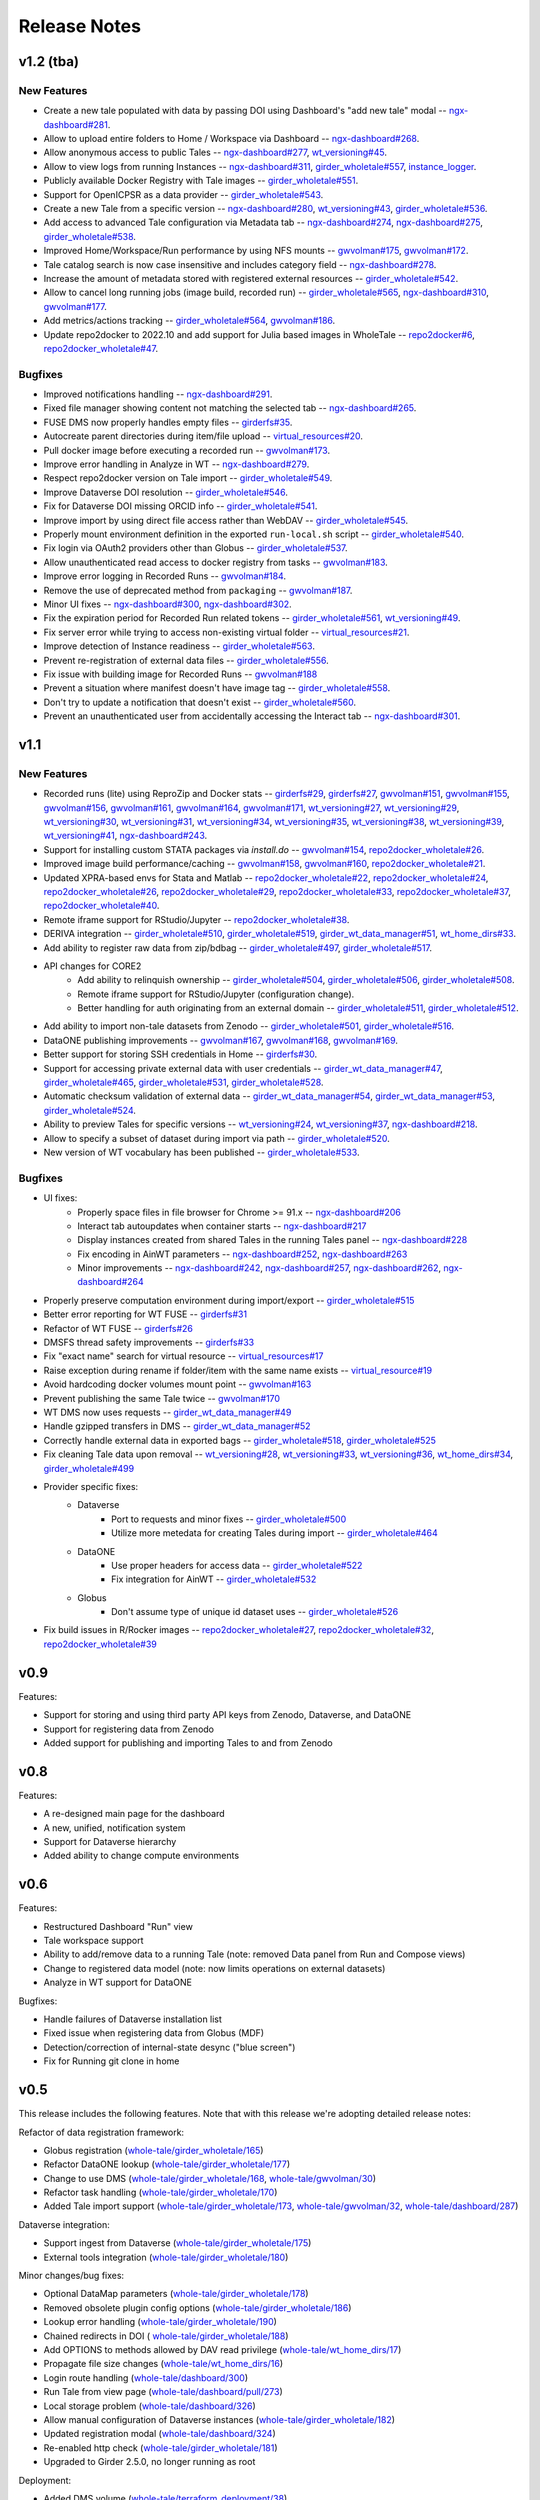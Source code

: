 .. _releases:

Release Notes
=============

v1.2 (tba)
----------

New Features
^^^^^^^^^^^^

- Create a new tale populated with data by passing DOI using Dashboard's "add new tale" modal --
  `ngx-dashboard#281 <https://github.com/whole-tale/ngx-dashboard/pull/281>`_.
- Allow to upload entire folders to Home / Workspace via Dashboard --
  `ngx-dashboard#268 <https://github.com/whole-tale/ngx-dashboard/pull/268>`_.
- Allow anonymous access to public Tales --
  `ngx-dashboard#277 <https://github.com/whole-tale/ngx-dashboard/pull/277>`_,
  `wt_versioning#45 <https://github.com/whole-tale/wt_versioning/pull/45>`_.
- Allow to view logs from running Instances --
  `ngx-dashboard#311 <https://github.com/whole-tale/ngx-dashboard/pull/311>`_,
  `girder_wholetale#557 <https://github.com/whole-tale/girder_wholetale/pull/557>`_,
  `instance_logger <https://github.com/whole-tale/instance_logger>`_.
- Publicly available Docker Registry with Tale images --
  `girder_wholetale#551 <https://github.com/whole-tale/girder_wholetale/pull/551>`_.
- Support for OpenICPSR as a data provider --
  `girder_wholetale#543 <https://github.com/whole-tale/girder_wholetale/pull/543>`_.
- Create a new Tale from a specific version --
  `ngx-dashboard#280 <https://github.com/whole-tale/ngx-dashboard/pull/280>`_,
  `wt_versioning#43 <https://github.com/whole-tale/wt_versioning/pull/43>`_,
  `girder_wholetale#536 <https://github.com/whole-tale/girder_wholetale/pull/536>`_.
- Add access to advanced Tale configuration via Metadata tab -- 
  `ngx-dashboard#274 <https://github.com/whole-tale/ngx-dashboard/pull/274>`_,
  `ngx-dashboard#275 <https://github.com/whole-tale/ngx-dashboard/pull/275>`_,
  `girder_wholetale#538 <https://github.com/whole-tale/girder_wholetale/pull/538>`_.
- Improved Home/Workspace/Run performance by using NFS mounts --
  `gwvolman#175 <https://github.com/whole-tale/gwvolman/pull/175>`_,
  `gwvolman#172 <https://github.com/whole-tale/gwvolman/pull/172>`_.
- Tale catalog search is now case insensitive and includes category field --
  `ngx-dashboard#278 <https://github.com/whole-tale/ngx-dashboard/pull/278>`_.
- Increase the amount of metadata stored with registered external resources --
  `girder_wholetale#542 <https://github.com/whole-tale/girder_wholetale/pull/542>`_.
- Allow to cancel long running jobs (image build, recorded run) --
  `girder_wholetale#565 <https://github.com/whole-tale/girder_wholetale/pull/565>`_,
  `ngx-dashboard#310 <https://github.com/whole-tale/ngx-dashboard/pull/310>`_,
  `gwvolman#177 <https://github.com/whole-tale/gwvolman/pull/177>`_.
- Add metrics/actions tracking --
  `girder_wholetale#564 <https://github.com/whole-tale/girder_wholetale/pull/564>`_,
  `gwvolman#186 <https://github.com/whole-tale/gwvolman/pull/186>`_.
- Update repo2docker to 2022.10 and add support for Julia based images in WholeTale --
  `repo2docker#6 <https://github.com/whole-tale/repo2docker/pull/6>`_,
  `repo2docker_wholetale#47 <https://github.com/whole-tale/repo2docker_wholetale/pull/47>`_.


Bugfixes
^^^^^^^^
- Improved notifications handling --
  `ngx-dashboard#291 <https://github.com/whole-tale/ngx-dashboard/pull/291>`_.
- Fixed file manager showing content not matching the selected tab --
  `ngx-dashboard#265 <https://github.com/whole-tale/ngx-dashboard/pull/265>`_.
- FUSE DMS now properly handles empty files --
  `girderfs#35 <https://github.com/whole-tale/girderfs/pull/35>`_.
- Autocreate parent directories during item/file upload --
  `virtual_resources#20 <https://github.com/whole-tale/virtual_resources/pull/20>`_.
- Pull docker image before executing a recorded run -- 
  `gwvolman#173 <https://github.com/whole-tale/gwvolman/pull/173>`_.
- Improve error handling in Analyze in WT --
  `ngx-dashboard#279 <https://github.com/whole-tale/ngx-dashboard/pull/279>`_.
- Respect repo2docker version on Tale import --
  `girder_wholetale#549 <https://github.com/whole-tale/girder_wholetale/pull/549>`_.
- Improve Dataverse DOI resolution --
  `girder_wholetale#546 <https://github.com/whole-tale/girder_wholetale/pull/546>`_.
- Fix for Dataverse DOI missing ORCID info --
  `girder_wholetale#541 <https://github.com/whole-tale/girder_wholetale/pull/541>`_.
- Improve import by using direct file access rather than WebDAV --
  `girder_wholetale#545 <https://github.com/whole-tale/girder_wholetale/pull/545>`_.
- Properly mount environment definition in the exported ``run-local.sh`` script --
  `girder_wholetale#540 <https://github.com/whole-tale/girder_wholetale/pull/540>`_.
- Fix login via OAuth2 providers other than Globus --
  `girder_wholetale#537 <https://github.com/whole-tale/girder_wholetale/pull/537>`_.
- Allow unauthenticated read access to docker registry from tasks --
  `gwvolman#183 <https://github.com/whole-tale/gwvolman/pull/183>`_.
- Improve error logging in Recorded Runs --
  `gwvolman#184 <https://github.com/whole-tale/gwvolman/pull/184>`_.
- Remove the use of deprecated method from ``packaging`` --
  `gwvolman#187 <https://github.com/whole-tale/gwvolman/pull/187>`_.
- Minor UI fixes --
  `ngx-dashboard#300 <https://github.com/whole-tale/ngx-dashboard/pull/300>`_,
  `ngx-dashboard#302 <https://github.com/whole-tale/ngx-dashboard/pull/302>`_.
- Fix the expiration period for Recorded Run related tokens --
  `girder_wholetale#561 <https://github.com/whole-tale/girder_wholetale/pull/561>`_,
  `wt_versioning#49 <https://github.com/whole-tale/wt_versioning/pull/49>`_.
- Fix server error while trying to access non-existing virtual folder --
  `virtual_resources#21 <https://github.com/whole-tale/virtual_resources/pull/21>`_.
- Improve detection of Instance readiness --
  `girder_wholetale#563 <https://github.com/whole-tale/girder_wholetale/pull/563>`_.
- Prevent re-registration of external data files --
  `girder_wholetale#556 <https://github.com/whole-tale/girder_wholetale/pull/556>`_.
- Fix issue with building image for Recorded Runs --
  `gwvolman#188 <https://github.com/whole-tale/gwvolman/pull/188>`_
- Prevent a situation where manifest doesn't have image tag --
  `girder_wholetale#558 <https://github.com/whole-tale/girder_wholetale/pull/558>`_.
- Don't try to update a notification that doesn't exist --
  `girder_wholetale#560 <https://github.com/whole-tale/girder_wholetale/pull/560>`_.
- Prevent an unauthenticated user from accidentally accessing the Interact tab --
  `ngx-dashboard#301 <https://github.com/whole-tale/ngx-dashboard/pull/301>`_.


v1.1
----

New Features
^^^^^^^^^^^^
- Recorded runs (lite) using ReproZip and Docker stats --
  `girderfs#29 <https://github.com/whole-tale/girderfs/pull/29>`_, 
  `girderfs#27 <https://github.com/whole-tale/girderfs/pull/27>`_,
  `gwvolman#151 <https://github.com/whole-tale/gwvolman/pull/151>`_,
  `gwvolman#155 <https://github.com/whole-tale/gwvolman/pull/155>`_,
  `gwvolman#156 <https://github.com/whole-tale/gwvolman/pull/156>`_,
  `gwvolman#161 <https://github.com/whole-tale/gwvolman/pull/161>`_,
  `gwvolman#164 <https://github.com/whole-tale/gwvolman/pull/164>`_,
  `gwvolman#171 <https://github.com/whole-tale/gwvolman/pull/171>`_,
  `wt_versioning#27 <https://github.com/whole-tale/wt_versioning/pull/27>`_,
  `wt_versioning#29 <https://github.com/whole-tale/wt_versioning/pull/29>`_,
  `wt_versioning#30 <https://github.com/whole-tale/wt_versioning/pull/30>`_,
  `wt_versioning#31 <https://github.com/whole-tale/wt_versioning/pull/31>`_,
  `wt_versioning#34 <https://github.com/whole-tale/wt_versioning/pull/34>`_,
  `wt_versioning#35 <https://github.com/whole-tale/wt_versioning/pull/35>`_,
  `wt_versioning#38 <https://github.com/whole-tale/wt_versioning/pull/38>`_,
  `wt_versioning#39 <https://github.com/whole-tale/wt_versioning/pull/39>`_,
  `wt_versioning#41 <https://github.com/whole-tale/wt_versioning/pull/41>`_,
  `ngx-dashboard#243 <https://github.com/whole-tale/ngx-dashboard/pull/243>`_.
- Support for installing custom STATA packages via `install.do` --
  `gwvolman#154 <https://github.com/whole-tale/gwvolman/pull/154>`_,
  `repo2docker_wholetale#26 <https://github.com/whole-tale/repo2docker_wholetale/pull/26>`_.
- Improved image build performance/caching --
  `gwvolman#158 <https://github.com/whole-tale/gwvolman/pull/158>`_,
  `gwvolman#160 <https://github.com/whole-tale/gwvolman/pull/160>`_,
  `repo2docker_wholetale#21 <https://github.com/whole-tale/repo2docker_wholetale/pull/21>`_.
- Updated XPRA-based envs for Stata and Matlab --
  `repo2docker_wholetale#22 <https://github.com/whole-tale/repo2docker_wholetale/pull/22>`_,
  `repo2docker_wholetale#24 <https://github.com/whole-tale/repo2docker_wholetale/pull/24>`_,
  `repo2docker_wholetale#26 <https://github.com/whole-tale/repo2docker_wholetale/pull/26>`_,
  `repo2docker_wholetale#29 <https://github.com/whole-tale/repo2docker_wholetale/pull/29>`_,
  `repo2docker_wholetale#33 <https://github.com/whole-tale/repo2docker_wholetale/pull/33>`_,
  `repo2docker_wholetale#37 <https://github.com/whole-tale/repo2docker_wholetale/pull/37>`_,
  `repo2docker_wholetale#40 <https://github.com/whole-tale/repo2docker_wholetale/pull/40>`_.
- Remote iframe support for RStudio/Jupyter --
  `repo2docker_wholetale#38 <https://github.com/whole-tale/repo2docker_wholetale/pull/38>`_.
- DERIVA integration --
  `girder_wholetale#510 <https://github.com/whole-tale/girder_wholetale/pull/510>`_,
  `girder_wholetale#519 <https://github.com/whole-tale/girder_wholetale/pull/500>`_,
  `girder_wt_data_manager#51 <https://github.com/whole-tale/girder_wt_data_manager/pull/51>`_,
  `wt_home_dirs#33 <https://github.com/whole-tale/wt_home_dirs/pull/33>`_.
- Add ability to register raw data from zip/bdbag --
  `girder_wholetale#497 <https://github.com/whole-tale/girder_wholetale/pull/497>`_,
  `girder_wholetale#517 <https://github.com/whole-tale/girder_wholetale/pull/517>`_.
- API changes for CORE2
   - Add ability to relinquish ownership --
     `girder_wholetale#504 <https://github.com/whole-tale/girder_wholetale/pull/504>`_,
     `girder_wholetale#506 <https://github.com/whole-tale/girder_wholetale/pull/506>`_,
     `girder_wholetale#508 <https://github.com/whole-tale/girder_wholetale/pull/508>`_.
   - Remote iframe support for RStudio/Jupyter (configuration change).
   - Better handling for auth originating from an external domain --
     `girder_wholetale#511 <https://github.com/whole-tale/girder_wholetale/pull/511>`_,
     `girder_wholetale#512 <https://github.com/whole-tale/girder_wholetale/pull/512>`_.
- Add ability to import non-tale datasets from Zenodo --
  `girder_wholetale#501 <https://github.com/whole-tale/girder_wholetale/pull/501>`_,
  `girder_wholetale#516 <https://github.com/whole-tale/girder_wholetale/pull/516>`_.
- DataONE publishing improvements --
  `gwvolman#167 <https://github.com/whole-tale/gwvolman/pull/167>`_,
  `gwvolman#168 <https://github.com/whole-tale/gwvolman/pull/168>`_,
  `gwvolman#169 <https://github.com/whole-tale/gwvolman/pull/169>`_.
- Better support for storing SSH credentials in Home --
  `girderfs#30 <https://github.com/whole-tale/girderfs/pull/30>`_.
- Support for accessing private external data with user credentials --
  `girder_wt_data_manager#47 <https://github.com/whole-tale/girder_wt_data_manager/pull/47>`_,
  `girder_wholetale#465 <https://github.com/whole-tale/girder_wholetale/pull/465>`_,
  `girder_wholetale#531 <https://github.com/whole-tale/girder_wholetale/pull/531>`_,
  `girder_wholetale#528 <https://github.com/whole-tale/girder_wholetale/pull/528>`_.
- Automatic checksum validation of external data --
  `girder_wt_data_manager#54 <https://github.com/whole-tale/girder_wt_data_manager/pull/54>`_,
  `girder_wt_data_manager#53 <https://github.com/whole-tale/girder_wt_data_manager/pull/53>`_,
  `girder_wholetale#524 <https://github.com/whole-tale/girder_wholetale/pull/524>`_.
- Ability to preview Tales for specific versions --
  `wt_versioning#24 <https://github.com/whole-tale/wt_versioning/pull/24>`_,
  `wt_versioning#37 <https://github.com/whole-tale/wt_versioning/pull/37>`_,
  `ngx-dashboard#218 <https://github.com/whole-tale/ngx-dashboard/pull/218>`_.
- Allow to specify a subset of dataset during import via path --
  `girder_wholetale#520 <https://github.com/whole-tale/girder_wholetale/pull/520>`_.
- New version of WT vocabulary has been published --
  `girder_wholetale#533 <https://github.com/whole-tale/girder_wholetale/pull/533>`_.

Bugfixes
^^^^^^^^
- UI fixes:
   - Properly space files in file browser for Chrome >= 91.x -- `ngx-dashboard#206 <https://github.com/whole-tale/ngx-dashboard/pull/206>`_
   - Interact tab autoupdates when container starts -- `ngx-dashboard#217 <https://github.com/whole-tale/ngx-dashboard/pull/217>`_
   - Display instances created from shared Tales in the running Tales panel -- `ngx-dashboard#228 <https://github.com/whole-tale/ngx-dashboard/pull/228>`_
   - Fix encoding in AinWT parameters -- `ngx-dashboard#252 <https://github.com/whole-tale/ngx-dashboard/pull/252>`_, `ngx-dashboard#263 <https://github.com/whole-tale/ngx-dashboard/pull/263>`_
   - Minor improvements -- `ngx-dashboard#242 <https://github.com/whole-tale/ngx-dashboard/pull/242>`_, `ngx-dashboard#257 <https://github.com/whole-tale/ngx-dashboard/pull/257>`_, `ngx-dashboard#262 <https://github.com/whole-tale/ngx-dashboard/pull/262>`_, `ngx-dashboard#264 <https://github.com/whole-tale/ngx-dashboard/pull/264>`_
- Properly preserve computation environment during import/export -- `girder_wholetale#515 <https://github.com/whole-tale/girder_wholetale/pull/515>`_
- Better error reporting for WT FUSE -- `girderfs#31 <https://github.com/whole-tale/girderfs/pull/31>`_
- Refactor of WT FUSE -- `girderfs#26 <https://github.com/whole-tale/girderfs/pull/26>`_
- DMSFS thread safety improvements -- `girderfs#33 <https://github.com/whole-tale/girderfs/pull/33>`_
- Fix "exact name" search for virtual resource -- `virtual_resources#17 <https://github.com/whole-tale/virtual_resources/pull/17>`_
- Raise exception during rename if folder/item with the same name exists -- `virtual_resource#19 <https://github.com/whole-tale/virtual_resources/pull/19>`_
- Avoid hardcoding docker volumes mount point -- `gwvolman#163 <https://github.com/whole-tale/gwvolman/pull/163>`_
- Prevent publishing the same Tale twice -- `gwvolman#170 <https://github.com/whole-tale/gwvolman/pull/170>`_
- WT DMS now uses requests -- `girder_wt_data_manager#49 <https://github.com/whole-tale/girder_wt_data_manager/pull/49>`_
- Handle gzipped transfers in DMS -- `girder_wt_data_manager#52 <https://github.com/whole-tale/girder_wt_data_manager/pull/52>`_
- Correctly handle external data in exported bags -- `girder_wholetale#518 <https://github.com/whole-tale/girder_wholetale/pull/518>`_, `girder_wholetale#525 <https://github.com/whole-tale/girder_wholetale/pull/525>`_
- Fix cleaning Tale data upon removal -- `wt_versioning#28 <https://github.com/whole-tale/wt_versioning/pull/28>`_, `wt_versioning#33 <https://github.com/whole-tale/wt_versioning/pull/33>`_, `wt_versioning#36 <https://github.com/whole-tale/wt_versioning/pull/36>`_, `wt_home_dirs#34 <https://github.com/whole-tale/wt_home_dirs/pull/34>`_, `girder_wholetale#499 <https://github.com/whole-tale/girder_wholetale/pull/499>`_
- Provider specific fixes:
   - Dataverse
      - Port to requests and minor fixes -- `girder_wholetale#500 <https://github.com/whole-tale/girder_wholetale/pull/500>`_
      - Utilize more metedata for creating Tales during import -- `girder_wholetale#464 <https://github.com/whole-tale/girder_wholetale/pull/464>`_
   - DataONE
      - Use proper headers for access data -- `girder_wholetale#522 <https://github.com/whole-tale/girder_wholetale/pull/522>`_
      - Fix integration for AinWT -- `girder_wholetale#532 <https://github.com/whole-tale/girder_wholetale/pull/532>`_
   - Globus
      - Don't assume type of unique id dataset uses -- `girder_wholetale#526 <https://github.com/whole-tale/girder_wholetale/pull/526>`_
- Fix build issues in R/Rocker images --
  `repo2docker_wholetale#27 <https://github.com/whole-tale/repo2docker_wholetale/pull/27>`_,
  `repo2docker_wholetale#32 <https://github.com/whole-tale/repo2docker_wholetale/pull/32>`_,
  `repo2docker_wholetale#39 <https://github.com/whole-tale/repo2docker_wholetale/pull/39>`_

v0.9
----
Features:

- Support for storing and using third party API keys from Zenodo, Dataverse, and DataONE
- Support for registering data from Zenodo
- Added support for publishing and importing Tales to and from Zenodo

v0.8
----
Features:

- A re-designed main page for the dashboard
- A new, unified, notification system
- Support for Dataverse hierarchy
- Added ability to change compute environments

v0.6
----
Features:

- Restructured Dashboard "Run" view
- Tale workspace support
- Ability to add/remove data to a running Tale (note: removed Data panel from
  Run and Compose views)
- Change to registered data model (note: now limits operations on external
  datasets)
- Analyze in WT support for DataONE
  
Bugfixes:

- Handle failures of Dataverse installation list
- Fixed issue when registering data from Globus (MDF)
- Detection/correction of internal-state desync ("blue screen")
- Fix for Running git clone in home 

v0.5
----
This release includes the following features. Note that with this release we're
adopting detailed release notes:

Refactor of data registration framework:

- Globus registration (`whole-tale/girder_wholetale/165 <https://github.com/whole-tale/girder_wholetale/pull/165>`_)
- Refactor DataONE lookup (`whole-tale/girder_wholetale/177 <https://github.com/whole-tale/girder_wholetale/pull/177>`_)
- Change to use DMS (`whole-tale/girder_wholetale/168 <https://github.com/whole-tale/girder_wholetale/pull/168>`_, `whole-tale/gwvolman/30 <https://github.com/whole-tale/gwvolman/pull/30>`_)
- Refactor task handling (`whole-tale/girder_wholetale/170 <https://github.com/whole-tale/girder_wholetale/pull/170>`_)
- Added Tale import support (`whole-tale/girder_wholetale/173 <https://github.com/whole-tale/girder_wholetale/pull/173>`_, `whole-tale/gwvolman/32 <https://github.com/whole-tale/gwvolman/pull/32>`_, `whole-tale/dashboard/287 <https://github.com/whole-tale/dashboard/pull/287>`_)

Dataverse integration:

- Support ingest from Dataverse (`whole-tale/girder_wholetale/175 <https://github.com/whole-tale/girder_wholetale/pull/175>`_)
- External tools integration (`whole-tale/girder_wholetale/180 <https://github.com/whole-tale/girder_wholetale/pull/180>`_)

Minor changes/bug fixes:

- Optional DataMap parameters  (`whole-tale/girder_wholetale/178 <https://github.com/whole-tale/girder_wholetale/pull/178>`_)
- Removed obsolete plugin config options (`whole-tale/girder_wholetale/186 <https://github.com/whole-tale/girder_wholetale/pull/186>`_)
- Lookup error handling (`whole-tale/girder_wholetale/190 <https://github.com/whole-tale/girder_wholetale/pull/190>`_)
- Chained redirects in DOI (  `whole-tale/girder_wholetale/188 <https://github.com/whole-tale/girder_wholetale/pull/188>`_)
- Add OPTIONS to methods allowed by DAV read privilege (`whole-tale/wt_home_dirs/17 <https://github.com/whole-tale/wt_home_dirs/pull/17>`_)
- Propagate file size changes (`whole-tale/wt_home_dirs/16 <https://github.com/whole-tale/wt_home_dirs/pull/16>`_)
- Login route handling (`whole-tale/dashboard/300 <https://github.com/whole-tale/dashboard/pull/300>`_)
- Run Tale from view page (`whole-tale/dashboard/pull/273 <https://github.com/whole-tale/dashboard/pull/273>`_)
- Local storage problem (`whole-tale/dashboard/326  <https://github.com/whole-tale/dashboard/pull/326>`_)
- Allow manual configuration of Dataverse instances (`whole-tale/girder_wholetale/182 <https://github.com/whole-tale/girder_wholetale/pull/182>`_)
- Updated registration modal (`whole-tale/dashboard/324 <https://github.com/whole-tale/dashboard/pull/324>`_)
- Re-enabled http check (`whole-tale/girder_wholetale/181 <https://github.com/whole-tale/girder_wholetale/pull/181>`_)
- Upgraded to Girder 2.5.0, no longer running as root

Deployment:

- Added DMS volume (`whole-tale/terraform_deployment/38 <https://github.com/whole-tale/terraform_deployment/pull/38>`_)


v0.4
----
This release includes the following features:

- Redesigned user interface based on user experience testing, including ability
  to access running tales directly (via iframes)
- Environmental variables can be passed to a running Tale, using ``containerConfig.environment``
  (`whole-tale/girder_wholetale#102 <https://github.com/whole-tale/girder_wholetale/pull/102>`_,
  `whole-tale/gwvolman@b4c068a0
  <https://github.com/whole-tale/gwvolman/commit/b4c068a0d81e19ff43602cf7ed5696e39d98297e>`_)
- Tales accept multiple sources as input data (`whole-tale/girder_wholetale#98
  <https://github.com/whole-tale/girder_wholetale/pull/98>`_)
- WT Homes/Workspaces support moving data to other assetstores (`whole-tale/wt_home_dirs#9
  <https://github.com/whole-tale/wt_home_dirs/pull/9>`_)
- Improved monitoring and backup


v0.3
----
This release includes the following features:

- Automated deployment for development instances of WT  
- HTTPS for frontends/Wildcard certificate support
- Migration process from GridFS to WebDav  

v0.2
----

This release includes the following features:

- Home directories (WebDav)
- Backup of database and home directories 
- Container repository of frontends
- Interface for creating new frontends

v0.1
----

This initial release includes the following features:

- User dashboard
- Ability to create and run tales
- Globus and ORCID authentication
- Globus, HTTP and DataONE ingestion  
- Jupyter and RStudio frontends
- POSIX filesystem for remote data 
- Scalable infrastructure as code
